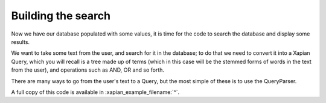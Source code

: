 Building the search
-------------------

Now we have our database populated with some values, it is time for
the code to search the database and display some results.

We want to take some text from the user, and search for it in the
database; to do that we need to convert it into a Xapian Query, which
you will recall is a tree made up of terms (which in this case will be
the stemmed forms of words in the text from the user), and operations
such as AND, OR and so forth.

There are many ways to go from the user's text to a Query, but the
most simple of these is to use the QueryParser.

.. xapianexample:: search1

A full copy of this code is available in :xapian_example_filename:`^`.
